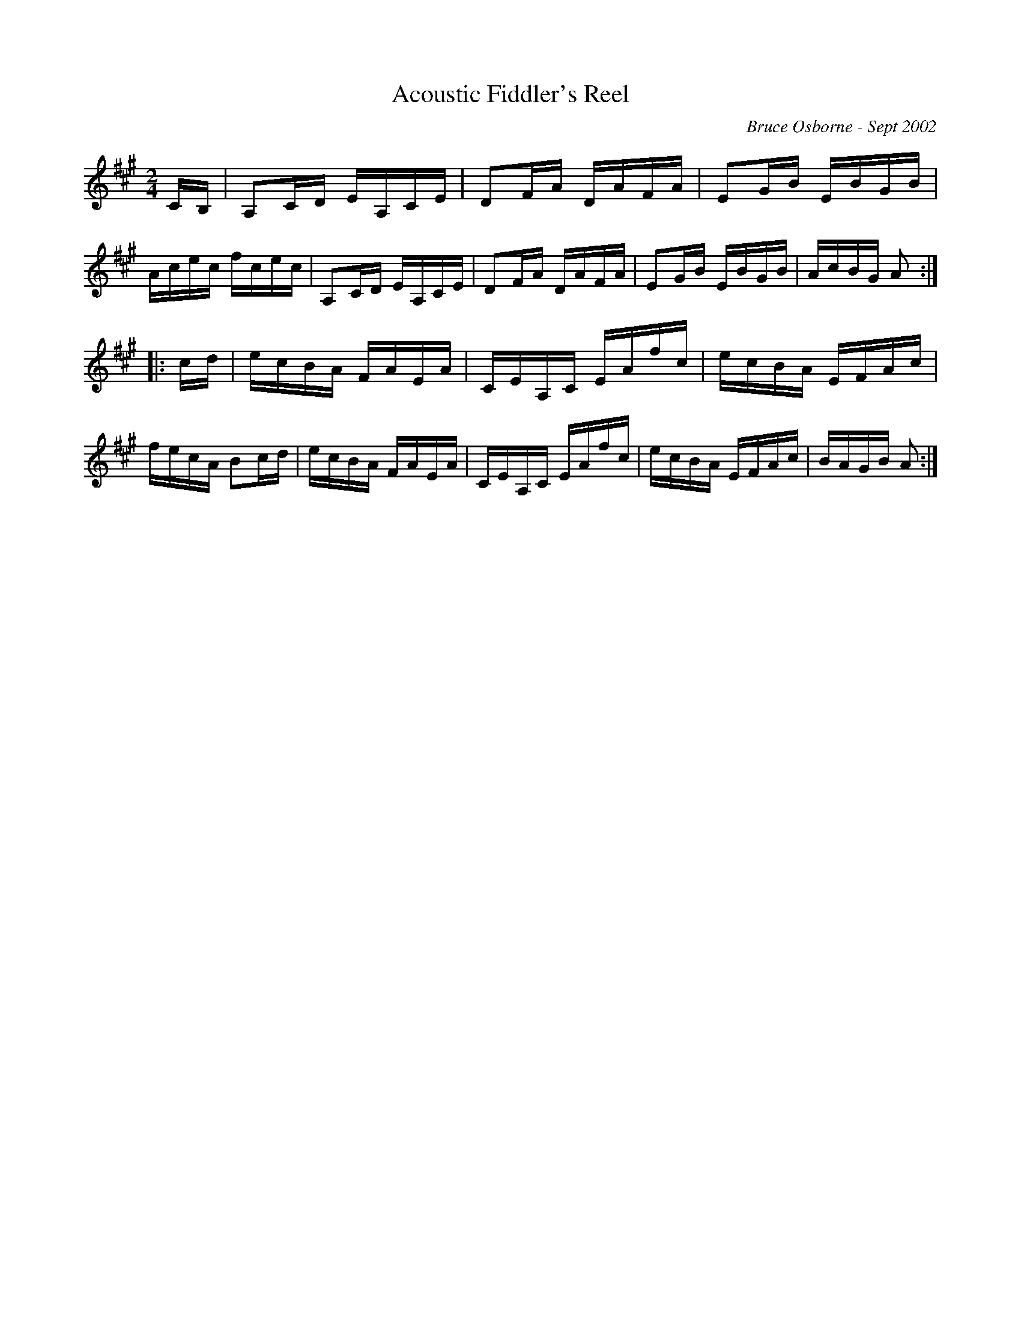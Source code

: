 X: 4
T:Acoustic Fiddler's Reel
R:reel
C:Bruce Osborne - Sept 2002
Z:abc by bosborne@kos.net
M:2/4
L:1/8
K:Amaj
C/B,/|A,C/D/ E/A,/C/E/|DF/A/ D/A/F/A/|EG/B/ E/B/G/B/|A/c/e/c/ f/c/e/c/|\
A,C/D/ E/A,/C/E/|DF/A/ D/A/F/A/|EG/B/ E/B/G/B/|A/c/B/G/ A:|
|:c/d/|e/c/B/A/ F/A/E/A/|C/E/A,/C/ E/A/f/c/|e/c/B/A/ E/F/A/c/|f/e/c/A/ Bc/d/|\
e/c/B/A/ F/A/E/A/|C/E/A,/C/ E/A/f/c/|e/c/B/A/ E/F/A/c/|B/A/G/B/ A:|
